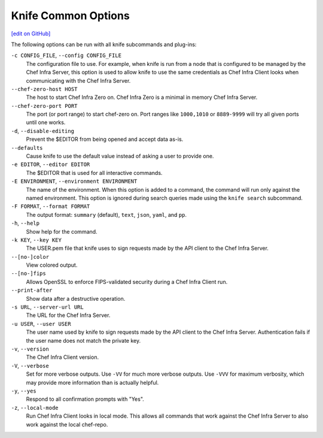 =====================================================
Knife Common Options
=====================================================
`[edit on GitHub] <https://github.com/chef/chef-web-docs/blob/master/chef_master/source/knife_options.rst>`__

The following options can be run with all knife subcommands and plug-ins:

``-c CONFIG_FILE``, ``--config CONFIG_FILE``
   The configuration file to use. For example, when knife is run from a node that is configured to be managed by the Chef Infra Server, this option is used to allow knife to use the same credentials as Chef Infra Client looks when communicating with the Chef Infra Server.

``--chef-zero-host HOST``
  The host to start Chef Infra Zero on. Chef Infra Zero is a minimal in memory Chef Infra Server.

``--chef-zero-port PORT``
   The port (or port range) to start chef-zero on. Port ranges like ``1000,1010`` or ``8889-9999`` will try all given ports until one works.

``-d``, ``--disable-editing``
   Prevent the $EDITOR from being opened and accept data as-is.

``--defaults``
   Cause knife to use the default value instead of asking a user to provide one.

``-e EDITOR``, ``--editor EDITOR``
   The $EDITOR that is used for all interactive commands.

``-E ENVIRONMENT``, ``--environment ENVIRONMENT``
   The name of the environment. When this option is added to a command, the command will run only against the named environment. This option is ignored during search queries made using the ``knife search`` subcommand.

``-F FORMAT``, ``--format FORMAT``
   The output format: ``summary`` (default), ``text``, ``json``, ``yaml``, and ``pp``.

``-h``, ``--help``
   Show help for the command.

``-k KEY``, ``--key KEY``
   The USER.pem file that knife uses to sign requests made by the API client to the Chef Infra Server.

``--[no-]color``
   View colored output.

``--[no-]fips``
  Allows OpenSSL to enforce FIPS-validated security during a Chef Infra Client run.

``--print-after``
   Show data after a destructive operation.

``-s URL``, ``--server-url URL``
   The URL for the Chef Infra Server.

``-u USER``, ``--user USER``
   The user name used by knife to sign requests made by the API client to the Chef Infra Server. Authentication fails if the user name does not match the private key.

``-v``, ``--version``
   The Chef Infra Client version.

``-V``, ``--verbose``
   Set for more verbose outputs. Use ``-VV`` for much more verbose outputs. Use ``-VVV`` for maximum verbosity, which may provide more information than is actually helpful.

``-y``, ``--yes``
   Respond to all confirmation prompts with "Yes".

``-z``, ``--local-mode``
   Run Chef Infra Client looks in local mode. This allows all commands that work against the Chef Infra Server to also work against the local chef-repo.
